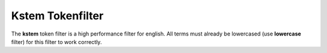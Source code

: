 .. _es-guide-reference-index-modules-analysis-kstem-tokenfilter:

=================
Kstem Tokenfilter
=================

The **kstem** token filter is a high performance filter for english. All terms must already be lowercased (use **lowercase** filter) for this filter to work correctly.

